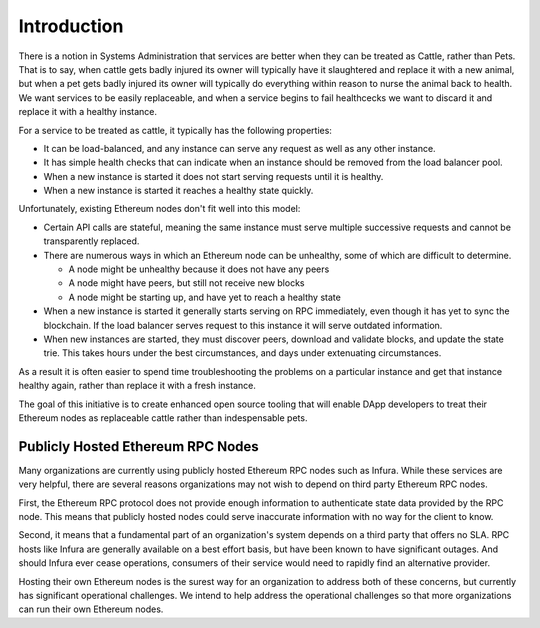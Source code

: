 Introduction
============

There is a notion in Systems Administration that services are better when they
can be treated as Cattle, rather than Pets. That is to say, when cattle gets
badly injured its owner will typically have it slaughtered and replace it with
a new animal, but when a pet gets badly injured its owner will typically do
everything within reason to nurse the animal back to health. We want services
to be easily replaceable, and when a service begins to fail healthcecks we want
to discard it and replace it with a healthy instance.

For a service to be treated as cattle, it typically has the following
properties:

* It can be load-balanced, and any instance can serve any request as well as
  any other instance.
* It has simple health checks that can indicate when an instance should be
  removed from the load balancer pool.
* When a new instance is started it does not start serving requests until it
  is healthy.
* When a new instance is started it reaches a healthy state quickly.

Unfortunately, existing Ethereum nodes don't fit well into this model:

* Certain API calls are stateful, meaning the same instance must serve multiple
  successive requests and cannot be transparently replaced.
* There are numerous ways in which an Ethereum node can be unhealthy, some of
  which are difficult to determine.

  * A node might be unhealthy because it does not have any peers
  * A node might have peers, but still not receive new blocks
  * A node might be starting up, and have yet to reach a healthy state

* When a new instance is started it generally starts serving on RPC
  immediately, even though it has yet to sync the blockchain. If the load
  balancer serves request to this instance it will serve outdated information.
* When new instances are started, they must discover peers, download and
  validate blocks, and update the state trie. This takes hours under the best
  circumstances, and days under extenuating circumstances.

As a result it is often easier to spend time troubleshooting the problems on a
particular instance and get that instance healthy again, rather than replace it
with a fresh instance.

The goal of this initiative is to create enhanced open source tooling that will
enable DApp developers to treat their Ethereum nodes as replaceable cattle
rather than indespensable pets.

Publicly Hosted Ethereum RPC Nodes
----------------------------------

Many organizations are currently using publicly hosted Ethereum RPC nodes such
as Infura. While these services are very helpful, there are several reasons
organizations may not wish to depend on third party Ethereum RPC nodes.

First, the Ethereum RPC protocol does not provide enough information to
authenticate state data provided by the RPC node. This means that publicly
hosted nodes could serve inaccurate information with no way for the client to
know.

Second, it means that a fundamental part of an organization's system depends on
a third party that offers no SLA. RPC hosts like Infura are generally available
on a best effort basis, but have been known to have significant outages. And
should Infura ever cease operations, consumers of their service would need to
rapidly find an alternative provider.

Hosting their own Ethereum nodes is the surest way for an organization to
address both of these concerns, but currently has significant operational
challenges. We intend to help address the operational challenges so that more
organizations can run their own Ethereum nodes.
